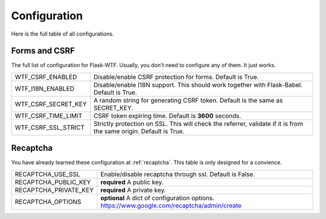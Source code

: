 Configuration
=============

Here is the full table of all configurations.

Forms and CSRF
--------------

The full list of configuration for Flask-WTF. Usually, you don't need
to configure any of them. It just works.

=================== ===============================================
WTF_CSRF_ENABLED    Disable/enable CSRF protection for forms.
                    Default is True.
WTF_I18N_ENABLED    Disable/enable I18N support. This should work
                    together with Flask-Babel. Default is True.
WTF_CSRF_SECRET_KEY A random string for generating CSRF token.
                    Default is the same as SECRET_KEY.
WTF_CSRF_TIME_LIMIT CSRF token expiring time. Default is **3600**
                    seconds.
WTF_CSRF_SSL_STRICT Strictly protection on SSL. This will check
                    the referrer, validate if it is from the same
                    origin. Default is True.
=================== ===============================================


Recaptcha
---------

You have already learned these configuration at :ref:`recaptcha`.
This table is only designed for a convience.

===================== ==============================================
RECAPTCHA_USE_SSL     Enable/disable recaptcha through ssl.
                      Default is False.
RECAPTCHA_PUBLIC_KEY  **required** A public key.
RECAPTCHA_PRIVATE_KEY **required** A private key.
RECAPTCHA_OPTIONS     **optional** A dict of configuration options.
                      https://www.google.com/recaptcha/admin/create
===================== ==============================================
